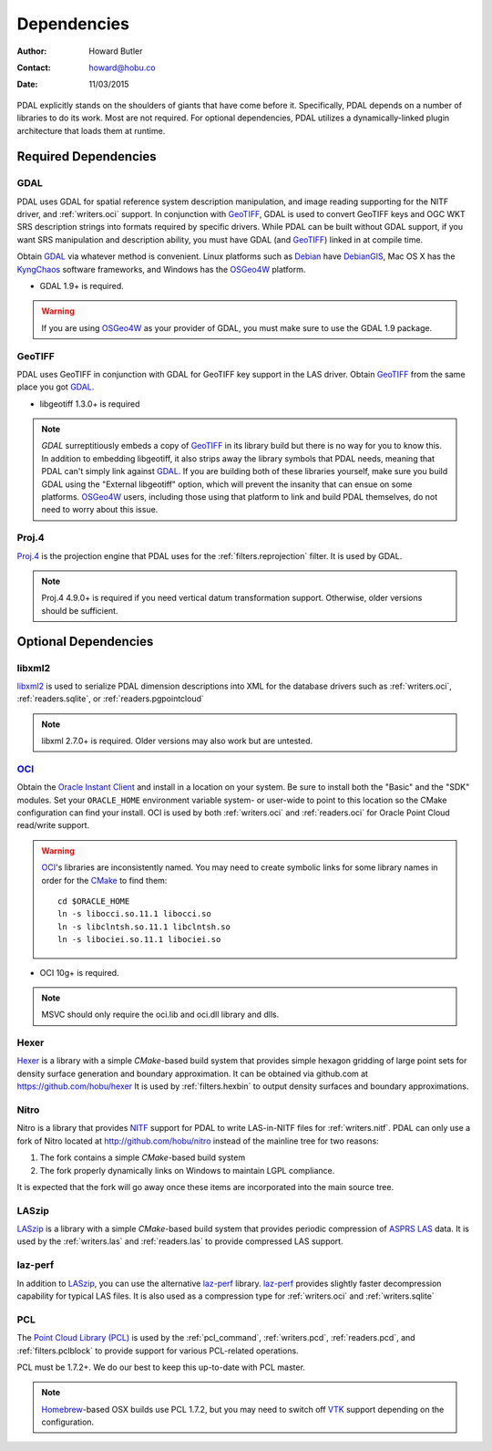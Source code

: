 .. _dependencies:

==============================================================================
Dependencies
==============================================================================

:Author: Howard Butler
:Contact: howard@hobu.co
:Date: 11/03/2015

PDAL explicitly stands on the shoulders of giants that have come before it.
Specifically, PDAL depends on a number of libraries to do its work. Most are
not required. For optional dependencies, PDAL utilizes a dynamically-linked
plugin architecture that loads them at runtime.


Required Dependencies
------------------------------------------------------------------------------

GDAL
..............................................................................

PDAL uses GDAL for spatial reference system description manipulation, and image
reading supporting for the NITF driver, and :ref:`writers.oci` support. In
conjunction with GeoTIFF_, GDAL is used to convert GeoTIFF keys and OGC WKT SRS
description strings into formats required by specific drivers. While PDAL can
be built without GDAL support, if you want SRS manipulation and description
ability, you must have GDAL (and GeoTIFF_) linked in at compile time.

Obtain `GDAL`_ via whatever method is convenient.  Linux platforms such as
`Debian`_ have `DebianGIS`_, Mac OS X has the `KyngChaos`_ software frameworks,
and Windows has the `OSGeo4W`_ platform.

* GDAL 1.9+ is required.

.. warning::
    If you are using `OSGeo4W`_ as your provider of GDAL, you must make sure
    to use the GDAL 1.9 package.

GeoTIFF
..............................................................................

PDAL uses GeoTIFF in conjunction with GDAL for GeoTIFF key support in the
LAS driver.  Obtain `GeoTIFF`_ from the same place you got `GDAL`_.

* libgeotiff 1.3.0+ is required

.. note::
    `GDAL` surreptitiously embeds a copy of `GeoTIFF`_ in its library build
    but there is no way for you to know this.  In addition to embedding
    libgeotiff, it also strips away the library symbols that PDAL needs,
    meaning that PDAL can't simply link against `GDAL`_.  If you are
    building both of these libraries yourself, make sure you build GDAL
    using the "External libgeotiff" option, which will prevent the
    insanity that can ensue on some platforms.  `OSGeo4W`_ users, including
    those using that platform to link and build PDAL themselves, do
    not need to worry about this issue.

Proj.4
..............................................................................

Proj.4_ is the projection engine that PDAL uses for the
:ref:`filters.reprojection` filter. It is used by GDAL.

.. note::

    Proj.4 4.9.0+ is required if you need vertical datum
    transformation support. Otherwise, older versions should be
    sufficient.

Optional Dependencies
------------------------------------------------------------------------------

libxml2
..............................................................................

libxml2_ is used to serialize PDAL dimension descriptions into XML for the
database drivers such as :ref:`writers.oci`, :ref:`readers.sqlite`, or
:ref:`readers.pgpointcloud`

.. note::

    libxml 2.7.0+ is required. Older versions may also work but are untested.

`OCI`_
..............................................................................

Obtain the `Oracle Instant Client`_ and install in a location on your system.
Be sure to install both the "Basic" and the "SDK" modules. Set your
``ORACLE_HOME`` environment variable system- or user-wide to point to this
location so the CMake configuration can find your install. OCI is used by
both :ref:`writers.oci` and :ref:`readers.oci` for Oracle
Point Cloud read/write support.

.. warning::
    `OCI`_'s libraries are inconsistently named.  You may need to create
    symbolic links for some library names in order for the `CMake`_ to find
    them::

        cd $ORACLE_HOME
        ln -s libocci.so.11.1 libocci.so
        ln -s libclntsh.so.11.1 libclntsh.so
        ln -s libociei.so.11.1 libociei.so

* OCI 10g+ is required.

.. note::
    MSVC should only require the oci.lib and oci.dll library and dlls.

Hexer
..............................................................................

`Hexer`_ is a library with a simple `CMake`-based build system that
provides simple hexagon gridding of large point sets for density surface
generation and boundary approximation. It can be obtained via github.com at
https://github.com/hobu/hexer It is used by :ref:`filters.hexbin` to output
density surfaces and boundary approximations.

Nitro
..............................................................................

Nitro is a library that provides `NITF`_ support for PDAL to write LAS-in-NITF
files for :ref:`writers.nitf`. PDAL can only use a fork of Nitro located at
http://github.com/hobu/nitro instead of the mainline tree for two reasons:

1) The fork contains a simple `CMake`-based build system
2) The fork properly dynamically links on Windows to maintain LGPL compliance.

It is expected that the fork will go away once these items are incorporated into
the main source tree.


LASzip
..............................................................................

`LASzip`_ is a library with a simple `CMake`-based build system that
provides periodic compression of `ASPRS LAS`_ data. It is used by the
:ref:`writers.las` and :ref:`readers.las` to provide
compressed LAS support.

laz-perf
..............................................................................

In addition to `LASzip`_, you can use the alternative `laz-perf`_ library.
`laz-perf`_ provides slightly faster decompression capability for typical
LAS files. It is also used as a compression type for :ref:`writers.oci` and
:ref:`writers.sqlite`

.. _`laz-perf`: https://github.com/verma/laz-perf/

PCL
..............................................................................

The `Point Cloud Library (PCL)`_ is used by the :ref:`pcl_command`,
:ref:`writers.pcd`, :ref:`readers.pcd`, and :ref:`filters.pclblock` to provide
support for various PCL-related operations.

PCL must be 1.7.2+. We do our best to keep this up-to-date with PCL master.

.. note::
    `Homebrew`_-based OSX builds use PCL 1.7.2, but you may need to switch
    off `VTK`_ support depending on the configuration.

.. _`Homebrew`: http://brew.sh
.. _`VTK`: http://vtk.org

.. _`ASPRS LAS`: http://www.asprs.org/Committee-General/LASer-LAS-File-Format-Exchange-Activities.html
.. _`LASzip`: http://laszip.org
.. _`NITF`: http://en.wikipedia.org/wiki/National_Imagery_Transmission_Format
.. _`Nitro`: http://nitro-nitf.sourceforge.net/wikka.php?wakka=HomePage

.. _`Oracle Instant Client`: http://www.oracle.com/technology/tech/oci/instantclient/index.html
.. _`OCI`: http://www.oracle.com/technology/tech/oci/index.html
.. _`Oracle Point Cloud`: http://download.oracle.com/docs/cd/B28359_01/appdev.111/b28400/sdo_pc_pkg_ref.htm
.. _`DebianGIS`: http://wiki.debian.org/DebianGis
.. _`Debian`: http://www.debian.org
.. _`KyngChaos`: http://www.kyngchaos.com/software/unixport
.. _`OSGeo4W`: http://trac.osgeo.org/osgeo4w/

.. _Boost: http://www.boost.org
.. _GDAL: http://www.gdal.org
.. _Proj.4: http://trac.osgeo.org/proj
.. _GeoTIFF: http://trac.osgeo.org/geotiff
.. _libxml2: http://xmlsoft.org
.. _CMake: http://www.cmake.org
.. _`libpq`: http://www.postgresql.org/docs/9.3/static/libpq.html

.. _`Points2Grid`: https://github.com/CRREL/points2grid
.. _`Point Cloud Library (PCL)`: http://pointclouds.org
